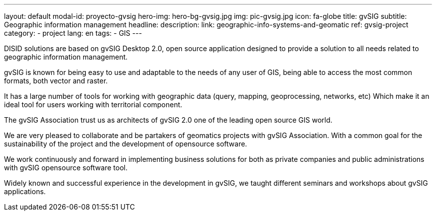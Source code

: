 ---
layout: default
modal-id: proyecto-gvsig
hero-img: hero-bg-gvsig.jpg
img: pic-gvsig.jpg
icon: fa-globe
title: gvSIG
subtitle: Geographic information management
headline:
description:
link: geographic-info-systems-and-geomatic
ref: gvsig-project
category:
    - project
lang: en
tags:
- GIS
---

DISID solutions are based on gvSIG Desktop 2.0, open source application designed
to provide a solution to all needs related to geographic information management.

gvSIG is known for being easy to use and adaptable to the needs of any user of GIS,
being able to access the most common formats, both vector and raster.

It has a large number of tools for working with geographic data
(query, mapping, geoprocessing, networks, etc) Which make it an ideal
tool for users working with territorial component.


The gvSIG Association trust us as architects of gvSIG 2.0 one of
the leading open source GIS world.

We are very pleased to collaborate and be partakers of geomatics projects
with gvSIG Association. With a common goal for the sustainability of the
project and the development of opensource software.

We work continuously and forward in implementing business solutions for both
as private companies and public administrations with gvSIG opensource software tool.

Widely known and successful experience in the development in gvSIG,
we taught different seminars and workshops about gvSIG applications.